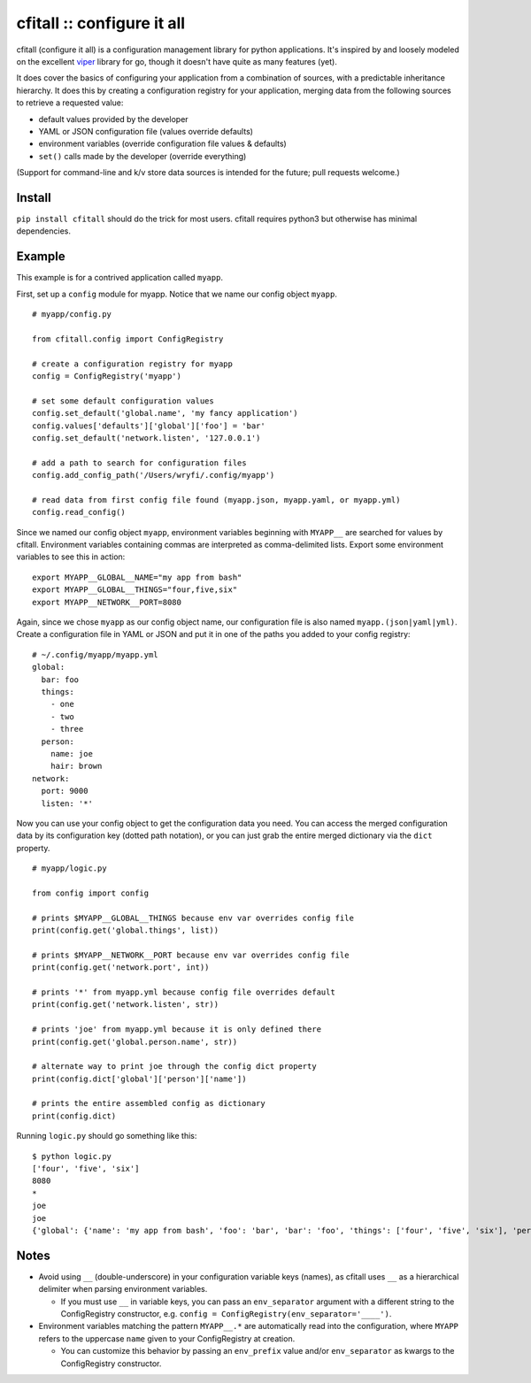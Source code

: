 cfitall :: configure it all
===========================

cfitall (configure it all) is a configuration management library for
python applications. It's inspired by and loosely modeled on the
excellent `viper <https://github.com/spf13/viper>`__ library for go,
though it doesn't have quite as many features (yet).

It does cover the basics of configuring your application from a combination
of sources, with a predictable inheritance hierarchy. It does this by
creating a configuration registry for your application, merging data from the
following sources to retrieve a requested value:

-  default values provided by the developer
-  YAML or JSON configuration file (values override defaults)
-  environment variables (override configuration file values & defaults)
-  ``set()`` calls made by the developer (override everything)

(Support for command-line and k/v store data sources is intended for the future;
pull requests welcome.)

Install
-------

``pip install cfitall`` should do the trick for most users. cfitall
requires python3 but otherwise has minimal dependencies.

Example
-------

This example is for a contrived application called ``myapp``.

First, set up a ``config`` module for myapp. Notice that we name our
config object ``myapp``.

::

    # myapp/config.py

    from cfitall.config import ConfigRegistry

    # create a configuration registry for myapp
    config = ConfigRegistry('myapp')

    # set some default configuration values
    config.set_default('global.name', 'my fancy application')
    config.values['defaults']['global']['foo'] = 'bar'
    config.set_default('network.listen', '127.0.0.1')

    # add a path to search for configuration files
    config.add_config_path('/Users/wryfi/.config/myapp')

    # read data from first config file found (myapp.json, myapp.yaml, or myapp.yml)
    config.read_config()

Since we named our config object ``myapp``, environment variables
beginning with ``MYAPP__`` are searched for values by cfitall.
Environment variables containing commas are interpreted as
comma-delimited lists. Export some environment variables to see this in
action:

::

    export MYAPP__GLOBAL__NAME="my app from bash"
    export MYAPP__GLOBAL__THINGS="four,five,six"
    export MYAPP__NETWORK__PORT=8080

Again, since we chose ``myapp`` as our config object name, our
configuration file is also named ``myapp.(json|yaml|yml)``. Create a
configuration file in YAML or JSON and put it in one of the paths you
added to your config registry:

::

    # ~/.config/myapp/myapp.yml
    global:
      bar: foo
      things:
        - one
        - two
        - three
      person:
        name: joe
        hair: brown
    network:
      port: 9000
      listen: '*'

Now you can use your config object to get the configuration data you
need. You can access the merged configuration data by its configuration
key (dotted path notation), or you can just grab the entire merged
dictionary via the ``dict`` property.

::

    # myapp/logic.py

    from config import config

    # prints $MYAPP__GLOBAL__THINGS because env var overrides config file
    print(config.get('global.things', list))

    # prints $MYAPP__NETWORK__PORT because env var overrides config file
    print(config.get('network.port', int))

    # prints '*' from myapp.yml because config file overrides default
    print(config.get('network.listen', str))

    # prints 'joe' from myapp.yml because it is only defined there
    print(config.get('global.person.name', str))

    # alternate way to print joe through the config dict property
    print(config.dict['global']['person']['name'])

    # prints the entire assembled config as dictionary
    print(config.dict)

Running ``logic.py`` should go something like this:

::

    $ python logic.py
    ['four', 'five', 'six']
    8080
    *
    joe
    joe
    {'global': {'name': 'my app from bash', 'foo': 'bar', 'bar': 'foo', 'things': ['four', 'five', 'six'], 'person': {'name': 'joe', 'hair': 'brown'}}, 'network': {'listen': '*', 'port': '8080'}}

Notes
-----

-  Avoid using ``__`` (double-underscore) in your configuration variable
   keys (names), as cfitall uses ``__`` as a hierarchical delimiter when
   parsing environment variables.

   -  If you must use ``__`` in variable keys, you can pass an
      ``env_separator`` argument with a different string to the
      ConfigRegistry constructor, e.g.
      ``config = ConfigRegistry(env_separator='____')``.

-  Environment variables matching the pattern ``MYAPP__.*`` are
   automatically read into the configuration, where ``MYAPP`` refers to
   the uppercase ``name`` given to your ConfigRegistry at creation.

   -  You can customize this behavior by passing an ``env_prefix`` value
      and/or ``env_separator`` as kwargs to the ConfigRegistry constructor.

